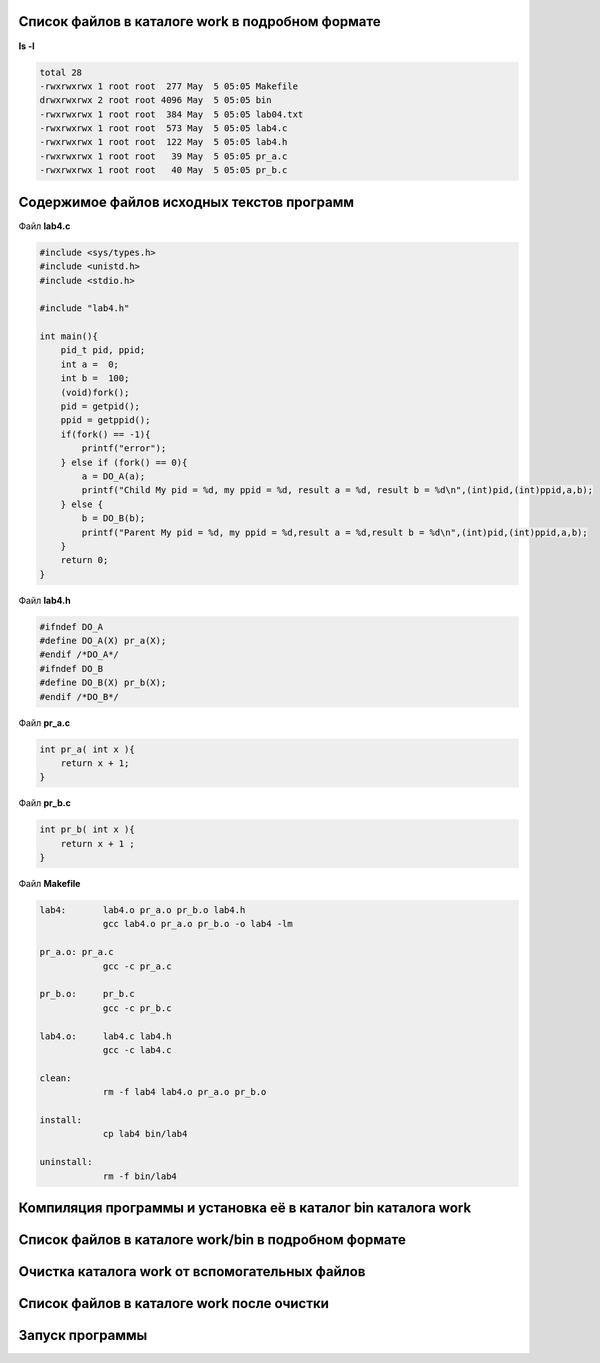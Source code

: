 .. Процесс выполнения лабораторной. Кроме команды на запуск контейнера и выводов к работе

Список файлов в каталоге work в подробном формате
^^^^^^^^^^^^^^^^^^^^^^^^^^^^^^^^^^^^^^^^^^^^^^^^^

**ls -l**

.. code-block:: text

    total 28
    -rwxrwxrwx 1 root root  277 May  5 05:05 Makefile
    drwxrwxrwx 2 root root 4096 May  5 05:05 bin
    -rwxrwxrwx 1 root root  384 May  5 05:05 lab04.txt
    -rwxrwxrwx 1 root root  573 May  5 05:05 lab4.c
    -rwxrwxrwx 1 root root  122 May  5 05:05 lab4.h
    -rwxrwxrwx 1 root root   39 May  5 05:05 pr_a.c
    -rwxrwxrwx 1 root root   40 May  5 05:05 pr_b.c


Содержимое файлов исходных текстов программ
^^^^^^^^^^^^^^^^^^^^^^^^^^^^^^^^^^^^^^^^^^^

Файл **lab4.c**

.. code-block:: c

    #include <sys/types.h>
    #include <unistd.h>
    #include <stdio.h>

    #include "lab4.h"

    int main(){
        pid_t pid, ppid;
        int a =  0;
        int b =  100;
        (void)fork();
        pid = getpid();
        ppid = getppid();
        if(fork() == -1){
            printf("error");
        } else if (fork() == 0){
            a = DO_A(a);
            printf("Child My pid = %d, my ppid = %d, result a = %d, result b = %d\n",(int)pid,(int)ppid,a,b);
        } else {
            b = DO_B(b);
            printf("Parent My pid = %d, my ppid = %d,result a = %d,result b = %d\n",(int)pid,(int)ppid,a,b);
        }
        return 0;
    }


Файл **lab4.h**

.. code-block:: c

    #ifndef DO_A
    #define DO_A(X) pr_a(X);
    #endif /*DO_A*/
    #ifndef DO_B
    #define DO_B(X) pr_b(X);
    #endif /*DO_B*/


Файл **pr_a.c**

.. code-block:: c

    int pr_a( int x ){
        return x + 1;
    }


Файл **pr_b.c**

.. code-block:: c

    int pr_b( int x ){
        return x + 1 ;
    }


Файл **Makefile**

.. code-block:: text

    lab4:	lab4.o pr_a.o pr_b.o lab4.h
    		gcc lab4.o pr_a.o pr_b.o -o lab4 -lm

    pr_a.o: pr_a.c
    		gcc -c pr_a.c

    pr_b.o:	pr_b.c
    		gcc -c pr_b.c

    lab4.o:	lab4.c lab4.h
    		gcc -c lab4.c

    clean:
    		rm -f lab4 lab4.o pr_a.o pr_b.o

    install:
    		cp lab4 bin/lab4

    uninstall:
    		rm -f bin/lab4


Компиляция программы и установка её в каталог bin каталога work
^^^^^^^^^^^^^^^^^^^^^^^^^^^^^^^^^^^^^^^^^^^^^^^^^^^^^^^^^^^^^^^

Список файлов в каталоге work/bin в подробном формате
^^^^^^^^^^^^^^^^^^^^^^^^^^^^^^^^^^^^^^^^^^^^^^^^^^^^^

Очистка каталога work от вспомогательных файлов
^^^^^^^^^^^^^^^^^^^^^^^^^^^^^^^^^^^^^^^^^^^^^^^

Список файлов в каталоге work после очистки
^^^^^^^^^^^^^^^^^^^^^^^^^^^^^^^^^^^^^^^^^^^

.. glossary::

  ls -l 
    total 28
    -rwxrwxrwx 1 root root  277 May  5 05:05 Makefile
    
    drwxrwxrwx 2 root root 4096 May  5 05:34 bin
    
    -rwxrwxrwx 1 root root  384 May  5 05:05 lab04.txt
    
    -rwxrwxrwx 1 root root  573 May  5 05:05 lab4.c
    
    -rwxrwxrwx 1 root root  122 May  5 05:05 lab4.h
    
    -rwxrwxrwx 1 root root   39 May  5 05:05 pr_a.c
    
    -rwxrwxrwx 1 root root   40 May  5 05:05 pr_b.c
    

Запуск программы
^^^^^^^^^^^^^^^^

.. glossary::

  bin/lab4  
    Parent My pid = 66, my ppid = 39,result a = 0,result b = 101
    
    Child My pid = 66, my ppid = 39, result a = 1, result b = 100
    
    Parent My pid = 67, my ppid = 66,result a = 0,result b = 101
    
    Parent My pid = 67, my ppid = 66,result a = 0,result b = 101
    
    Child My pid = 67, my ppid = 66, result a = 1, result b = 100
    
    Parent My pid = 66, my ppid = 39,result a = 0,result b = 101
    
    Child My pid = 67, my ppid = 66, result a = 1, result b = 100
    
    Child My pid = 66, my ppid = 39, result a = 1, result b = 100
    
    
